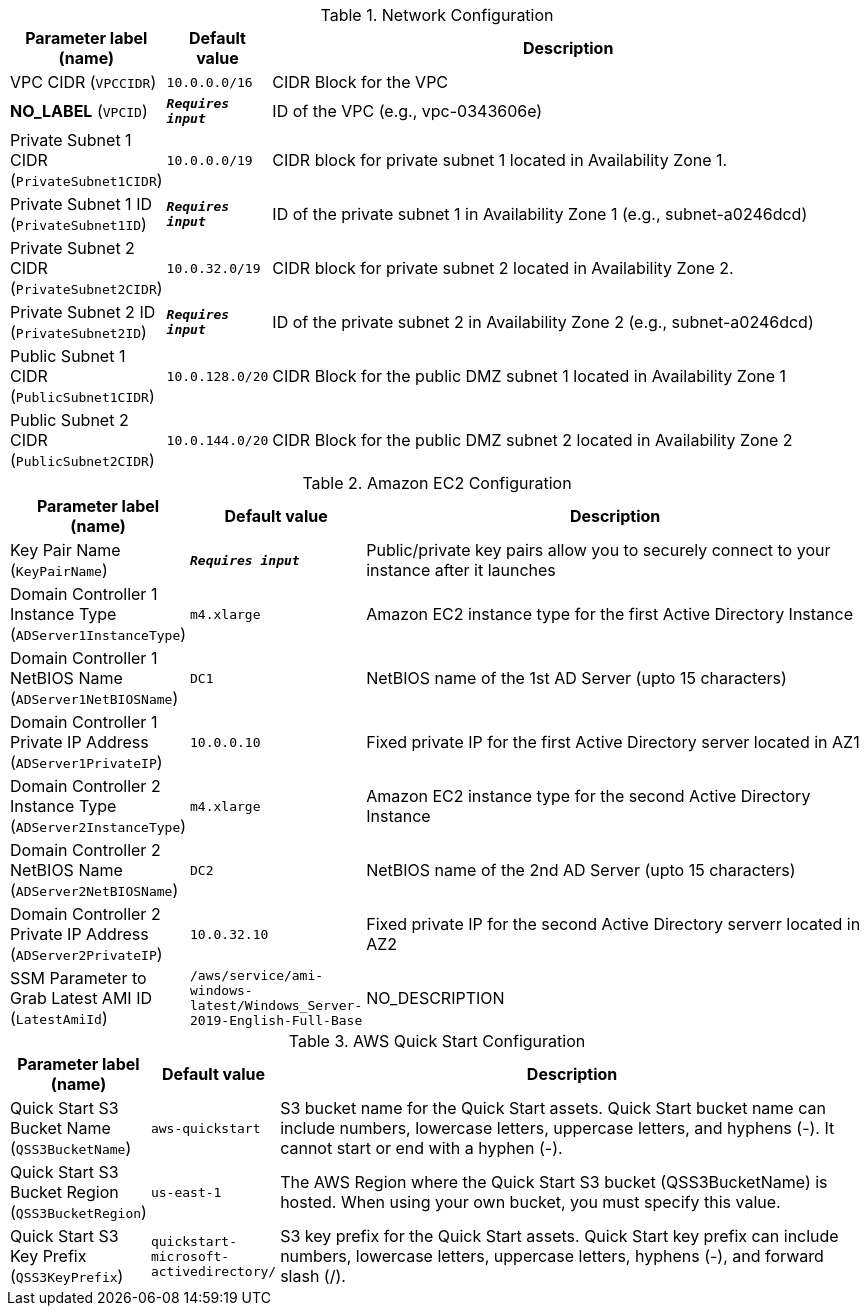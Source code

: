 
.Network Configuration
[width="100%",cols="16%,11%,73%",options="header",]
|===
|Parameter label (name) |Default value|Description|VPC CIDR
(`VPCCIDR`)|`10.0.0.0/16`|CIDR Block for the VPC|**NO_LABEL**
(`VPCID`)|`**__Requires input__**`|ID of the VPC (e.g., vpc-0343606e)|Private Subnet 1 CIDR
(`PrivateSubnet1CIDR`)|`10.0.0.0/19`|CIDR block for private subnet 1 located in Availability Zone 1.|Private Subnet 1 ID
(`PrivateSubnet1ID`)|`**__Requires input__**`|ID of the private subnet 1 in Availability Zone 1 (e.g., subnet-a0246dcd)|Private Subnet 2 CIDR
(`PrivateSubnet2CIDR`)|`10.0.32.0/19`|CIDR block for private subnet 2 located in Availability Zone 2.|Private Subnet 2 ID
(`PrivateSubnet2ID`)|`**__Requires input__**`|ID of the private subnet 2 in Availability Zone 2 (e.g., subnet-a0246dcd)|Public Subnet 1 CIDR
(`PublicSubnet1CIDR`)|`10.0.128.0/20`|CIDR Block for the public DMZ subnet 1 located in Availability Zone 1|Public Subnet 2 CIDR
(`PublicSubnet2CIDR`)|`10.0.144.0/20`|CIDR Block for the public DMZ subnet 2 located in Availability Zone 2
|===
.Amazon EC2 Configuration
[width="100%",cols="16%,11%,73%",options="header",]
|===
|Parameter label (name) |Default value|Description|Key Pair Name
(`KeyPairName`)|`**__Requires input__**`|Public/private key pairs allow you to securely connect to your instance after it launches|Domain Controller 1 Instance Type
(`ADServer1InstanceType`)|`m4.xlarge`|Amazon EC2 instance type for the first Active Directory Instance|Domain Controller 1 NetBIOS Name
(`ADServer1NetBIOSName`)|`DC1`|NetBIOS name of the 1st AD Server (upto 15 characters)|Domain Controller 1 Private IP Address
(`ADServer1PrivateIP`)|`10.0.0.10`|Fixed private IP for the first Active Directory server located in AZ1|Domain Controller 2 Instance Type
(`ADServer2InstanceType`)|`m4.xlarge`|Amazon EC2 instance type for the second Active Directory Instance|Domain Controller 2 NetBIOS Name
(`ADServer2NetBIOSName`)|`DC2`|NetBIOS name of the 2nd AD Server (upto 15 characters)|Domain Controller 2 Private IP Address
(`ADServer2PrivateIP`)|`10.0.32.10`|Fixed private IP for the second Active Directory serverr located in AZ2|SSM Parameter to Grab Latest AMI ID
(`LatestAmiId`)|`/aws/service/ami-windows-latest/Windows_Server-2019-English-Full-Base`|NO_DESCRIPTION
|===
.AWS Quick Start Configuration
[width="100%",cols="16%,11%,73%",options="header",]
|===
|Parameter label (name) |Default value|Description|Quick Start S3 Bucket Name
(`QSS3BucketName`)|`aws-quickstart`|S3 bucket name for the Quick Start assets. Quick Start bucket name can include numbers, lowercase letters, uppercase letters, and hyphens (-). It cannot start or end with a hyphen (-).|Quick Start S3 Bucket Region
(`QSS3BucketRegion`)|`us-east-1`|The AWS Region where the Quick Start S3 bucket (QSS3BucketName) is hosted. When using your own bucket, you must specify this value.|Quick Start S3 Key Prefix
(`QSS3KeyPrefix`)|`quickstart-microsoft-activedirectory/`|S3 key prefix for the Quick Start assets. Quick Start key prefix can include numbers, lowercase letters, uppercase letters, hyphens (-), and forward slash (/).
|===